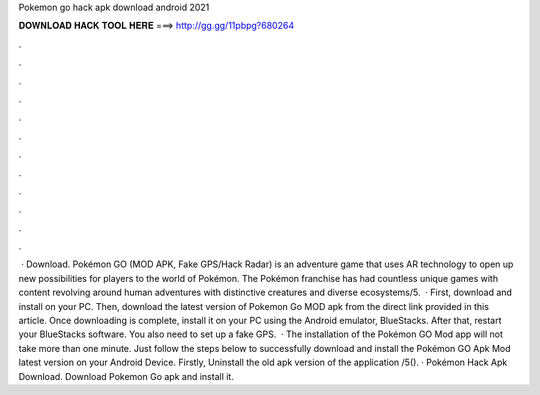 Pokemon go hack apk download android 2021

𝐃𝐎𝐖𝐍𝐋𝐎𝐀𝐃 𝐇𝐀𝐂𝐊 𝐓𝐎𝐎𝐋 𝐇𝐄𝐑𝐄 ===> http://gg.gg/11pbpg?680264

.

.

.

.

.

.

.

.

.

.

.

.

 · Download. Pokémon GO (MOD APK, Fake GPS/Hack Radar) is an adventure game that uses AR technology to open up new possibilities for players to the world of Pokémon. The Pokémon franchise has had countless unique games with content revolving around human adventures with distinctive creatures and diverse ecosystems/5.  · First, download and install  on your PC. Then, download the latest version of Pokemon Go MOD apk from the direct link provided in this article. Once downloading is complete, install it on your PC using the Android emulator, BlueStacks. After that, restart your BlueStacks software. You also need to set up a fake GPS.  · The installation of the Pokémon GO Mod app will not take more than one minute. Just follow the steps below to successfully download and install the Pokémon GO Apk Mod latest version on your Android Device. Firstly, Uninstall the old apk version of the application /5(). · Pokémon Hack Apk Download. Download Pokemon Go apk and install it.